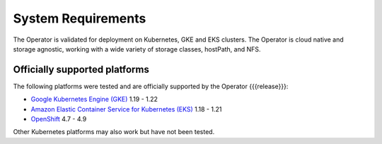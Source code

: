 System Requirements
+++++++++++++++++++

The Operator is validated for deployment on Kubernetes, GKE and EKS clusters.
The Operator is cloud native and storage agnostic, working with a wide variety
of storage classes, hostPath, and NFS.

Officially supported platforms
--------------------------------

The following platforms were tested and are officially supported by the Operator
{{{release}}}:

* `Google Kubernetes Engine (GKE) <https://cloud.google.com/kubernetes-engine>`_ 1.19 - 1.22
* `Amazon Elastic Container Service for Kubernetes (EKS) <https://aws.amazon.com>`_ 1.18 - 1.21
* `OpenShift <https://www.redhat.com/en/technologies/cloud-computing/openshift>`_ 4.7 - 4.9

Other Kubernetes platforms may also work but have not been tested.
